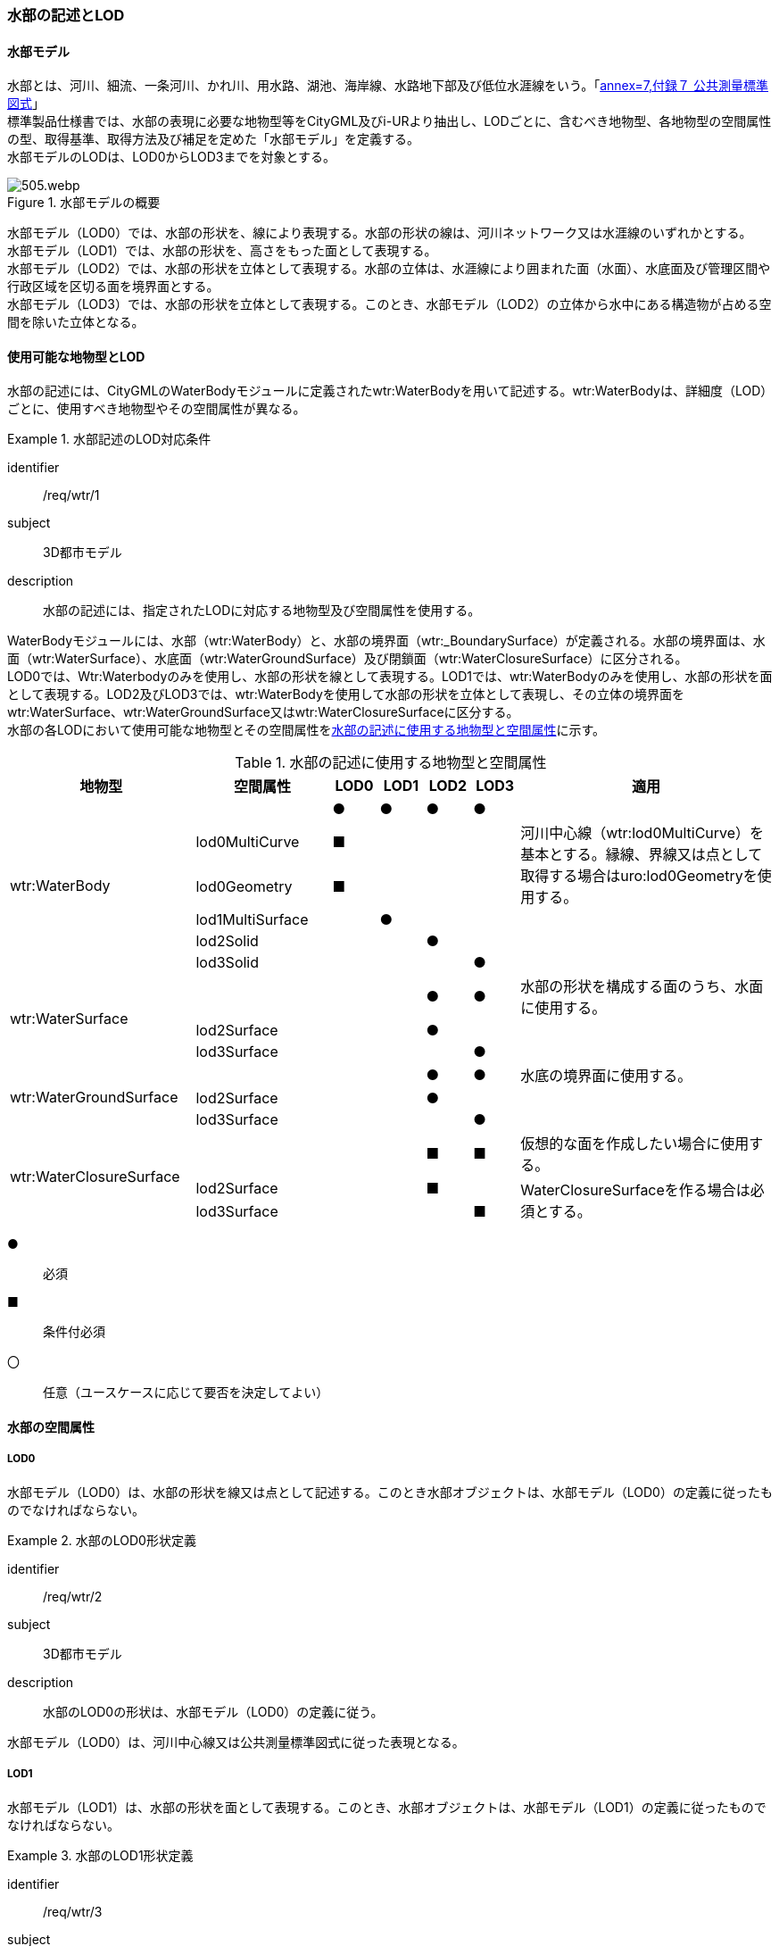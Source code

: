 [[tocT_02]]
=== 水部の記述とLOD


==== 水部モデル

水部とは、河川、細流、一条河川、かれ川、用水路、湖池、海岸線、水路地下部及び低位水涯線をいう。「<<gsi_ops,annex=7,付録７ 公共測量標準図式>>」 +
標準製品仕様書では、水部の表現に必要な地物型等をCityGML及びi-URより抽出し、LODごとに、含むべき地物型、各地物型の空間属性の型、取得基準、取得方法及び補足を定めた「水部モデル」を定義する。 +
水部モデルのLODは、LOD0からLOD3までを対象とする。

[[tab-T-1]]
.水部モデルの概要
image::images/505.webp.png[]

水部モデル（LOD0）では、水部の形状を、線により表現する。水部の形状の線は、河川ネットワーク又は水涯線のいずれかとする。 +
水部モデル（LOD1）では、水部の形状を、高さをもった面として表現する。 +
水部モデル（LOD2）では、水部の形状を立体として表現する。水部の立体は、水涯線により囲まれた面（水面）、水底面及び管理区間や行政区域を区切る面を境界面とする。 +
水部モデル（LOD3）では、水部の形状を立体として表現する。このとき、水部モデル（LOD2）の立体から水中にある構造物が占める空間を除いた立体となる。


==== 使用可能な地物型とLOD

水部の記述には、CityGMLのWaterBodyモジュールに定義されたwtr:WaterBodyを用いて記述する。wtr:WaterBodyは、詳細度（LOD）ごとに、使用すべき地物型やその空間属性が異なる。


[requirement]
.水部記述のLOD対応条件
====
[%metadata]
identifier:: /req/wtr/1
subject:: 3D都市モデル
description:: 水部の記述には、指定されたLODに対応する地物型及び空間属性を使用する。
====

WaterBodyモジュールには、水部（wtr:WaterBody）と、水部の境界面（wtr:_BoundarySurface）が定義される。水部の境界面は、水面（wtr:WaterSurface）、水底面（wtr:WaterGroundSurface）及び閉鎖面（wtr:WaterClosureSurface）に区分される。 +
LOD0では、Wtr:Waterbodyのみを使用し、水部の形状を線として表現する。LOD1では、wtr:WaterBodyのみを使用し、水部の形状を面として表現する。LOD2及びLOD3では、wtr:WaterBodyを使用して水部の形状を立体として表現し、その立体の境界面をwtr:WaterSurface、wtr:WaterGroundSurface又はwtr:WaterClosureSurfaceに区分する。 +
水部の各LODにおいて使用可能な地物型とその空間属性を<<tab-T-2>>に示す。

[[tab-T-2]]
[cols="3a,3a,^a,^a,^a,^a,6a"]
.水部の記述に使用する地物型と空間属性
|===
| 地物型 |  空間属性 |  LOD0 |  LOD1 |  LOD2 |  LOD3 |  適用

.6+| wtr:WaterBody | |  ● |  ● |  ● |  ● |
| lod0MultiCurve ^|  ■ |  |  |  .2+<| 河川中心線（wtr:lod0MultiCurve）を基本とする。縁線、界線又は点として取得する場合はuro:lod0Geometryを使用する。
| lod0Geometry ^|  ■ |  |  |
| lod1MultiSurface |  |  ● |  |  |
| lod2Solid |  |  |  ● |  |
| lod3Solid |  |  |  |  ● |
.3+| wtr:WaterSurface　 | |  |  |  ● |  ● | 水部の形状を構成する面のうち、水面に使用する。
| lod2Surface |  |  |  ● |  |
| lod3Surface |  |  |  |  ● |
.3+| wtr:WaterGroundSurface　 | |  |  |  ● |  ● | 水底の境界面に使用する。
| lod2Surface |  |  |  ● |  |
| lod3Surface |  |  |  |  ● |
.3+| wtr:WaterClosureSurface | |  |  |  ■ |  ■ | 仮想的な面を作成したい場合に使用する。
| lod2Surface |  |  |  ■ |  .2+<| WaterClosureSurfaceを作る場合は必須とする。
| lod3Surface |  |  |  |  ■

|===

[%key]
●:: 必須
■:: 条件付必須
〇:: 任意（ユースケースに応じて要否を決定してよい）


==== 水部の空間属性

===== LOD0

水部モデル（LOD0）は、水部の形状を線又は点として記述する。このとき水部オブジェクトは、水部モデル（LOD0）の定義に従ったものでなければならない。


[requirement]
.水部のLOD0形状定義
====
[%metadata]
identifier:: /req/wtr/2
subject:: 3D都市モデル
description:: 水部のLOD0の形状は、水部モデル（LOD0）の定義に従う。
====

水部モデル（LOD0）は、河川中心線又は公共測量標準図式に従った表現となる。

===== LOD1

水部モデル（LOD1）は、水部の形状を面として表現する。このとき、水部オブジェクトは、水部モデル（LOD1）の定義に従ったものでなければならない。


[requirement]
.水部のLOD1形状定義
====
[%metadata]
identifier:: /req/wtr/3
subject:: 3D都市モデル
description:: 水部のLOD1の形状は水部モデル（LOD1）の定義に従う。
====

[[tab-T-3]]
[cols="2a,9a"]
.水部モデル（LOD1）
|===
| | LOD1

h| 取得例
|
image::images/506.webp.png[]

h| 説明 | 水涯線により囲まれた面を取得する。中洲がある場合は、中洲を除いた面となる。

|===

===== LOD2

水部モデル（LOD2）は、水部の形状を立体として表現する。水部の立体は、水涯線により囲まれた面（水面）、水底面及び管理区間や行政区域を区切る面を境界面とする。このとき、水部オブジェクトは、水部モデル（LOD2）の定義に従ったものでなければならない。


[requirement]
.水部のLOD2形状定義
====
[%metadata]
identifier:: /req/wtr/4
subject:: 3D都市モデル
description:: 水部のLOD2の形状は、水部モデル（LOD2）の定義に従う。
====

[[tab-T-4]]
[cols="2a,9a"]
.水部モデル（LOD2）
|===
| | LOD2

h| 取得例
|
image::images/507.webp.png[]

h| 説明
| 水涯線に囲まれた水面（WaterSurface）及び水底面（WaterGroundSurface）を境界面とする立体を作成する。 +
水面は水部モデル（LOD1）の面に一致する。また、水底面は等深線、航空レーザ（ALB）又はマルチビーム測深の点群データを用いて再現した、水底の起伏を表す面となる。 +
境界面を水面、地表面に区分し、水部を管理区間や行政界など仮想的な面により区切りたい場合には、その境界面を閉鎖面（WaterClosureSurface）に区分する。

|===

===== LOD3

水部モデル（LOD3）は、水部の形状を立体として表現する。立体は、水部モデル（LOD2）の立体から水中の構造物が占める空間を除いた空間となる。このとき、水部オブジェクトは、水部モデル（LOD3）の定義に従ったものでなければならない。


[requirement]
.水部のLOD3形状定義
====
[%metadata]
identifier:: /req/wtr/5
subject:: 3D都市モデル
description:: 水部のLOD3の形状は、水部モデル（LOD3）の定義に従う。
====

水中にある構造物と水部の境界面は水底面とする。

[[tab-T-5]]
[cols="2a,9a"]
.水部モデル（LOD3）
|===
| | LOD3

h| 取得例
|
image::images/508.webp.png[]

h| 説明 | 水部モデル（LOD2）である、水涯線により囲まれた水面（WaterSurface）、水底面（WaterGroundSurface）及び閉鎖面（WaterClosureSurface）を境界面とする立体から、橋梁下部の橋脚部分など水中にある構造物を除いた立体となる。 +
水中にある構造物と水部の境界面は水底面とする。

|===


==== 水部の主題属性


===== データ品質属性（uro:DataQualityAttribute）

水部オブジェクトの作成に使用した原典資料の記録や、適用した詳細なLODの区分を示すための属性である。 +
使用した原典資料やそれに基づくデータの品質、また、採用したLODは、データセットのメタデータに記録できる。ただし、データセット全体に対して一つのメタデータを作成することが基本となり、個々の都市オブジェクトの品質を記録することは困難である。 +
同じデータセットの中に、航空写真測量により作成したその他の構造物オブジェクトや完成図等から作成したその他の構造物オブジェクトというように、複数の品質をもつ都市オブジェクトが混在している場合には、都市オブジェクトごとにこのデータ品質属性を使用して、品質情報を記録することで、その品質を明確にできる。 +
そこで、標準製品仕様書では、個々のデータに対してデータ品質に関する情報を記述するための属性として、「データ品質属性」（uro:DataQualityAttribute）を定義している。データ品質属性は、属性としてデータ作成に使用した原典資料の地図情報レベル、その他原典資料の諸元及び精緻化したLODをもつ。 +
3D都市モデルに含まれる全ての水部モデルは、このデータ品質属性を必ず作成しなければならない。ただし、水部（wtr:WaterBody）に対してデータ品質属性を付与することはできるが、これを構成する水面等の境界面（wtr:_BoundarySurfaceの下位クラス）にデータ品質属性を付与することはできない。



